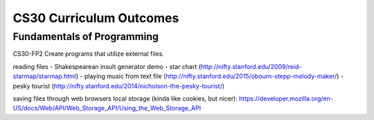 CS30 Curriculum Outcomes
========================


Fundamentals of Programming
----------------------------
CS30-FP2 Create programs that utilize external files.


reading files
- Shakespearean insult generator demo
- star chart (http://nifty.stanford.edu/2009/reid-starmap/starmap.html)
- playing music from text file (http://nifty.stanford.edu/2015/obourn-stepp-melody-maker/)      
- pesky tourist (http://nifty.stanford.edu/2014/nicholson-the-pesky-tourist/)


saving files through web browsers local storage (kinda like cookies, but nicer):
https://developer.mozilla.org/en-US/docs/Web/API/Web_Storage_API/Using_the_Web_Storage_API
